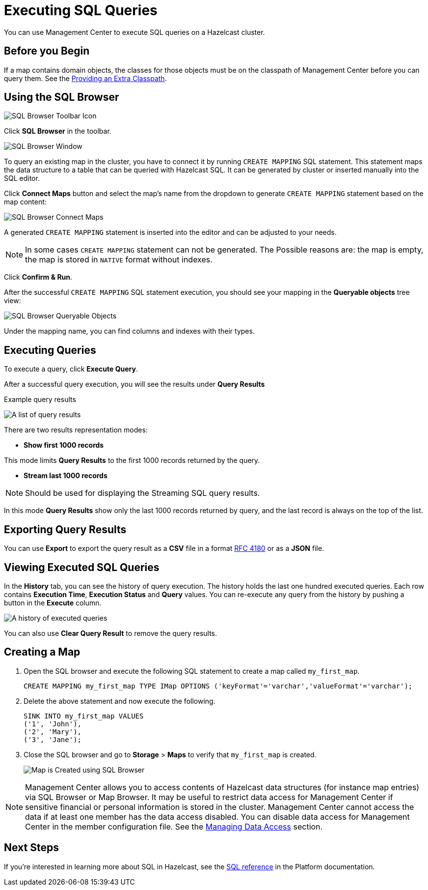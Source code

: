 = Executing SQL Queries
:page-aliases: ROOT:sql-browser.adoc
:description: You can use Management Center to execute SQL queries on a Hazelcast cluster.

{description}

== Before you Begin

If a map contains domain objects, the classes for those objects must be on the classpath of Management Center before you can query them. See the xref:deploy-manage:configuring.adoc#starting-with-an-extra-classpath[Providing an Extra Classpath].

== Using the SQL Browser

image:ROOT:SQLBrowserMenu.png[SQL Browser Toolbar Icon]

Click **SQL Browser** in the toolbar.

image:ROOT:SQLBrowserWindow.png[SQL Browser Window]

To query an existing map in the cluster, you have to connect it by running `CREATE MAPPING` SQL statement.
This statement maps the data structure to a table that can be queried with Hazelcast SQL.
It can be generated by cluster or inserted manually into the SQL editor.

Click **Connect Maps** button
and select the map's name from the dropdown to generate `CREATE MAPPING` statement based on the map content:

image:ROOT:SQLBrowserConnectMaps.png[SQL Browser Connect Maps]

A generated `CREATE MAPPING` statement is inserted into the editor and can be adjusted to your needs.

NOTE: In some cases `CREATE MAPPING` statement can not be generated. The Possible reasons are: the map is empty, the map is stored in `NATIVE` format without indexes.

Click **Confirm & Run**.

After the successful `CREATE MAPPING` SQL statement execution,
you should see your mapping in the **Queryable objects** tree view:

image:ROOT:SQLBrowserQueryableObjects.png[SQL Browser Queryable Objects]

Under the mapping name, you can find columns and indexes with their types.

== Executing Queries

To execute a query, click **Execute Query**.

After a successful query execution, you will see the results under **Query Results**

.Example query results
image:ROOT:SQLBrowserQueryResultTab.png[A list of query results]

There are two results representation modes:

* **Show first 1000 records**

This mode limits **Query Results** to the first 1000 records returned by the query.

* **Stream last 1000 records**

NOTE: Should be used for displaying the Streaming SQL query results.

In this mode **Query Results** show only the last 1000 records returned by query,
and the last record is always on the top of the list.

== Exporting Query Results

You can use **Export** to export the query result as a **CSV** file in
a format https://tools.ietf.org/html/rfc4180[RFC 4180] or as a **JSON** file.

== Viewing Executed SQL Queries

In the **History** tab, you can see the history of query execution.
The history holds the last one hundred executed queries.
Each row contains **Execution Time**, **Execution Status** and **Query** values.
You can re-execute any query from the history by pushing a button in the **Execute** column.

image:ROOT:SQLBrowserHistoryTab.png[A history of executed queries]

You can also use **Clear Query Result** to remove the query results.

== Creating a Map

. Open the SQL browser and execute the following SQL statement to create a map called `my_first_map`.
+
[source,sql]
----
CREATE MAPPING my_first_map TYPE IMap OPTIONS ('keyFormat'='varchar','valueFormat'='varchar');
----
. Delete the above statement and now execute the following.
+
[source,sql]
----
SINK INTO my_first_map VALUES
('1', 'John'),
('2', 'Mary'),
('3', 'Jane');
----
. Close the SQL browser and go to **Storage** > **Maps** to verify that `my_first_map` is created.
+
image:sql-creates-map.png[Map is Created using SQL Browser]

NOTE: Management Center allows you to access contents of Hazelcast data structures (for instance map entries) via SQL Browser or Map Browser. It may be useful to restrict data access for Management Center if sensitive financial or personal information is stored in the cluster. Management Center cannot access the data if at least one member has the data access disabled. You can disable data access for Management Center in the member configuration file. See the xref:hazelcast:maintain-cluster:monitoring.adoc#managing-data-access[Managing Data Access] section.

== Next Steps

If you're interested in learning more about SQL in Hazelcast, see the xref:hazelcast:sql:sql-statements.adoc[SQL reference] in the Platform documentation.
